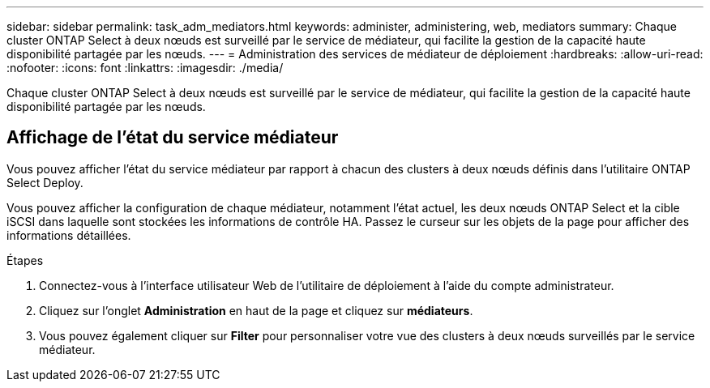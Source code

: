---
sidebar: sidebar 
permalink: task_adm_mediators.html 
keywords: administer, administering, web, mediators 
summary: Chaque cluster ONTAP Select à deux nœuds est surveillé par le service de médiateur, qui facilite la gestion de la capacité haute disponibilité partagée par les nœuds. 
---
= Administration des services de médiateur de déploiement
:hardbreaks:
:allow-uri-read: 
:nofooter: 
:icons: font
:linkattrs: 
:imagesdir: ./media/


[role="lead"]
Chaque cluster ONTAP Select à deux nœuds est surveillé par le service de médiateur, qui facilite la gestion de la capacité haute disponibilité partagée par les nœuds.



== Affichage de l'état du service médiateur

Vous pouvez afficher l'état du service médiateur par rapport à chacun des clusters à deux nœuds définis dans l'utilitaire ONTAP Select Deploy.

Vous pouvez afficher la configuration de chaque médiateur, notamment l'état actuel, les deux nœuds ONTAP Select et la cible iSCSI dans laquelle sont stockées les informations de contrôle HA. Passez le curseur sur les objets de la page pour afficher des informations détaillées.

.Étapes
. Connectez-vous à l'interface utilisateur Web de l'utilitaire de déploiement à l'aide du compte administrateur.
. Cliquez sur l'onglet *Administration* en haut de la page et cliquez sur *médiateurs*.
. Vous pouvez également cliquer sur *Filter* pour personnaliser votre vue des clusters à deux nœuds surveillés par le service médiateur.


